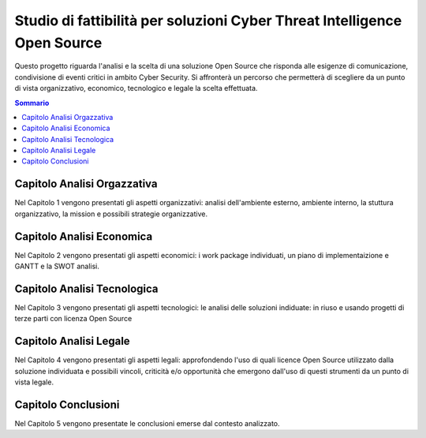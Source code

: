 =========================================================================
Studio di fattibilità per soluzioni Cyber Threat Intelligence Open Source
=========================================================================

Questo progetto riguarda l'analisi e la scelta di una soluzione Open Source che risponda alle esigenze di comunicazione, condivisione di eventi critici in ambito Cyber Security. Si affronterà un percorso che permetterà di scegliere da un punto di vista organizzativo, economico, tecnologico e legale la scelta effettuata.

.. contents:: Sommario

Capitolo Analisi Orgazzativa
----------------------------

Nel Capitolo 1 vengono presentati gli aspetti organizzativi: analisi dell'ambiente esterno, ambiente interno, la stuttura organizzativo, la mission e possibili strategie organizzative.

Capitolo Analisi Economica
--------------------------

Nel Capitolo 2 vengono presentati gli aspetti economici: i work package individuati, un piano di implementaizione e GANTT e la SWOT analisi.

Capitolo Analisi Tecnologica
----------------------------

Nel Capitolo 3 vengono presentati gli aspetti tecnologici: le analisi delle soluzioni indiduate: in riuso e usando progetti di terze parti con licenza Open Source

Capitolo Analisi Legale
-----------------------

Nel Capitolo 4 vengono presentati gli aspetti legali: approfondendo l'uso di quali licence Open Source utilizzato dalla soluzione individuata e possibili vincoli, criticità e/o opportunità che emergono dall'uso di questi strumenti da un punto di vista legale.

Capitolo Conclusioni
--------------------

Nel Capitolo 5 vengono presentate le conclusioni emerse dal contesto analizzato.


